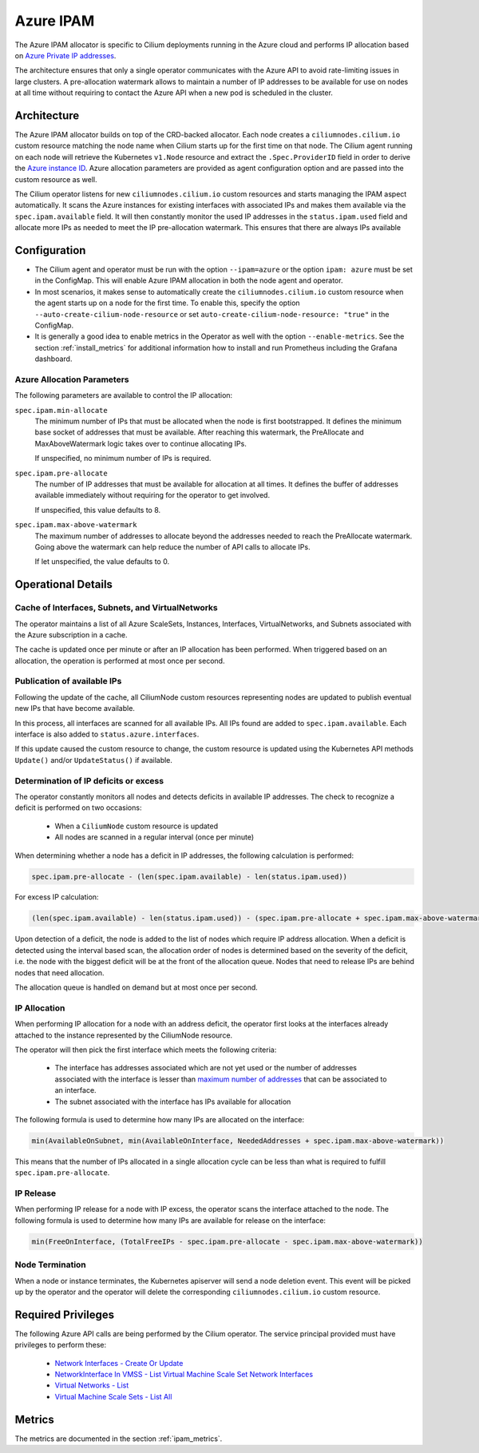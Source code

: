 .. only:: not (epub or latex or html)

    WARNING: You are looking at unreleased Cilium documentation.
    Please use the official rendered version released here:
    https://docs.cilium.io

.. _ipam_azure:

##########
Azure IPAM
##########

The Azure IPAM allocator is specific to Cilium deployments running in the Azure
cloud and performs IP allocation based on `Azure Private IP addresses
<https://docs.microsoft.com/en-us/azure/virtual-network/private-ip-addresses>`__.

The architecture ensures that only a single operator communicates with the
Azure API to avoid rate-limiting issues in large clusters. A pre-allocation
watermark allows to maintain a number of IP addresses to be available for use
on nodes at all time without requiring to contact the Azure API when a new pod
is scheduled in the cluster.

************
Architecture
************

.. image:: azure_arch.png
    :align: center

The Azure IPAM allocator builds on top of the CRD-backed allocator. Each node
creates a ``ciliumnodes.cilium.io`` custom resource matching the node name when
Cilium starts up for the first time on that node. The Cilium agent running on
each node will retrieve the Kubernetes ``v1.Node`` resource and extract the
``.Spec.ProviderID`` field in order to derive the `Azure instance ID <https://docs.microsoft.com/en-us/azure/virtual-machine-scale-sets/virtual-machine-scale-sets-instance-ids>`__.
Azure allocation parameters are provided as agent configuration option and are
passed into the custom resource as well.

The Cilium operator listens for new ``ciliumnodes.cilium.io`` custom resources
and starts managing the IPAM aspect automatically. It scans the Azure instances
for existing interfaces with associated IPs and makes them available via the
``spec.ipam.available`` field. It will then constantly monitor the used IP
addresses in the ``status.ipam.used`` field and allocate more IPs as needed to
meet the IP pre-allocation watermark. This ensures that there are always IPs
available

*************
Configuration
*************

* The Cilium agent and operator must be run with the option ``--ipam=azure`` or
  the option ``ipam: azure``  must be set in the ConfigMap. This will enable Azure
  IPAM allocation in both the node agent and operator.

* In most scenarios, it makes sense to automatically create the
  ``ciliumnodes.cilium.io`` custom resource when the agent starts up on a node
  for the first time. To enable this, specify the option
  ``--auto-create-cilium-node-resource`` or  set
  ``auto-create-cilium-node-resource: "true"`` in the ConfigMap.

* It is generally a good idea to enable metrics in the Operator as well with
  the option ``--enable-metrics``. See the section :ref:`install_metrics` for
  additional information how to install and run Prometheus including the
  Grafana dashboard.

Azure Allocation Parameters
===========================

The following parameters are available to control the IP allocation:

``spec.ipam.min-allocate``
  The minimum number of IPs that must be allocated when the node is first
  bootstrapped. It defines the minimum base socket of addresses that must be
  available. After reaching this watermark, the PreAllocate and
  MaxAboveWatermark logic takes over to continue allocating IPs.

  If unspecified, no minimum number of IPs is required.

``spec.ipam.pre-allocate``
  The number of IP addresses that must be available for allocation at all
  times.  It defines the buffer of addresses available immediately without
  requiring for the operator to get involved.

  If unspecified, this value defaults to 8.

``spec.ipam.max-above-watermark``
  The maximum number of addresses to allocate beyond the addresses needed to
  reach the PreAllocate watermark.  Going above the watermark can help reduce
  the number of API calls to allocate IPs.

  If let unspecified, the value defaults to 0.

*******************
Operational Details
*******************

Cache of Interfaces, Subnets, and VirtualNetworks
=================================================

The operator maintains a list of all Azure ScaleSets, Instances, Interfaces,
VirtualNetworks, and Subnets associated with the Azure subscription in a cache.

The cache is updated once per minute or after an IP allocation has been
performed. When triggered based on an allocation, the operation is performed at
most once per second.

Publication of available IPs
============================

Following the update of the cache, all CiliumNode custom resources representing
nodes are updated to publish eventual new IPs that have become available.

In this process, all interfaces are scanned for all available IPs.  All IPs
found are added to ``spec.ipam.available``. Each interface is also added to
``status.azure.interfaces``.

If this update caused the custom resource to change, the custom resource is
updated using the Kubernetes API methods ``Update()`` and/or ``UpdateStatus()``
if available.

Determination of IP deficits or excess
======================================

The operator constantly monitors all nodes and detects deficits in available IP
addresses. The check to recognize a deficit is performed on two occasions:

 * When a ``CiliumNode`` custom resource is updated
 * All nodes are scanned in a regular interval (once per minute)

When determining whether a node has a deficit in IP addresses, the following
calculation is performed:

.. code-block:: go

     spec.ipam.pre-allocate - (len(spec.ipam.available) - len(status.ipam.used))

For excess IP calculation:

.. code-block:: go

     (len(spec.ipam.available) - len(status.ipam.used)) - (spec.ipam.pre-allocate + spec.ipam.max-above-watermark)

Upon detection of a deficit, the node is added to the list of nodes which
require IP address allocation. When a deficit is detected using the interval
based scan, the allocation order of nodes is determined based on the severity
of the deficit, i.e. the node with the biggest deficit will be at the front of
the allocation queue. Nodes that need to release IPs are behind nodes that need
allocation.

The allocation queue is handled on demand but at most once per second.

IP Allocation
=============

When performing IP allocation for a node with an address deficit, the operator
first looks at the interfaces already attached to the instance represented by
the CiliumNode resource.

The operator will then pick the first interface which meets the following
criteria:

 * The interface has addresses associated which are not yet used or the number of
   addresses associated with the interface is lesser than `maximum number of
   addresses
   <https://docs.microsoft.com/en-us/azure/azure-resource-manager/management/azure-subscription-service-limits#networking-limits>`__
   that can be associated to an interface.

 * The subnet associated with the interface has IPs available for allocation

The following formula is used to determine how many IPs are allocated on the
interface:

.. code-block:: go

      min(AvailableOnSubnet, min(AvailableOnInterface, NeededAddresses + spec.ipam.max-above-watermark))

This means that the number of IPs allocated in a single allocation cycle can be
less than what is required to fulfill ``spec.ipam.pre-allocate``.

IP Release
==========

When performing IP release for a node with IP excess, the operator scans the
interface attached to the node. The following formula is used to determine how
many IPs are available for release on the interface:

.. code-block:: go

      min(FreeOnInterface, (TotalFreeIPs - spec.ipam.pre-allocate - spec.ipam.max-above-watermark))

Node Termination
================

When a node or instance terminates, the Kubernetes apiserver will send a node
deletion event. This event will be picked up by the operator and the operator
will delete the corresponding ``ciliumnodes.cilium.io`` custom resource.

*******************
Required Privileges
*******************

The following Azure API calls are being performed by the Cilium operator. The
service principal provided must have privileges to perform these:

 * `Network Interfaces - Create Or Update <https://docs.microsoft.com/en-us/rest/api/virtualnetwork/networkinterfaces/createorupdate>`__
 * `NetworkInterface In VMSS - List Virtual Machine Scale Set Network Interfaces <https://docs.microsoft.com/en-us/rest/api/virtualnetwork/networkinterface%20in%20vmss/listvirtualmachinescalesetnetworkinterfaces>`__
 * `Virtual Networks - List <https://docs.microsoft.com/en-us/rest/api/virtualnetwork/virtualnetworks/list>`__
 * `Virtual Machine Scale Sets - List All <https://docs.microsoft.com/en-us/rest/api/compute/virtualmachinescalesets/listall>`__

*******
Metrics
*******

The metrics are documented in the section :ref:`ipam_metrics`.
